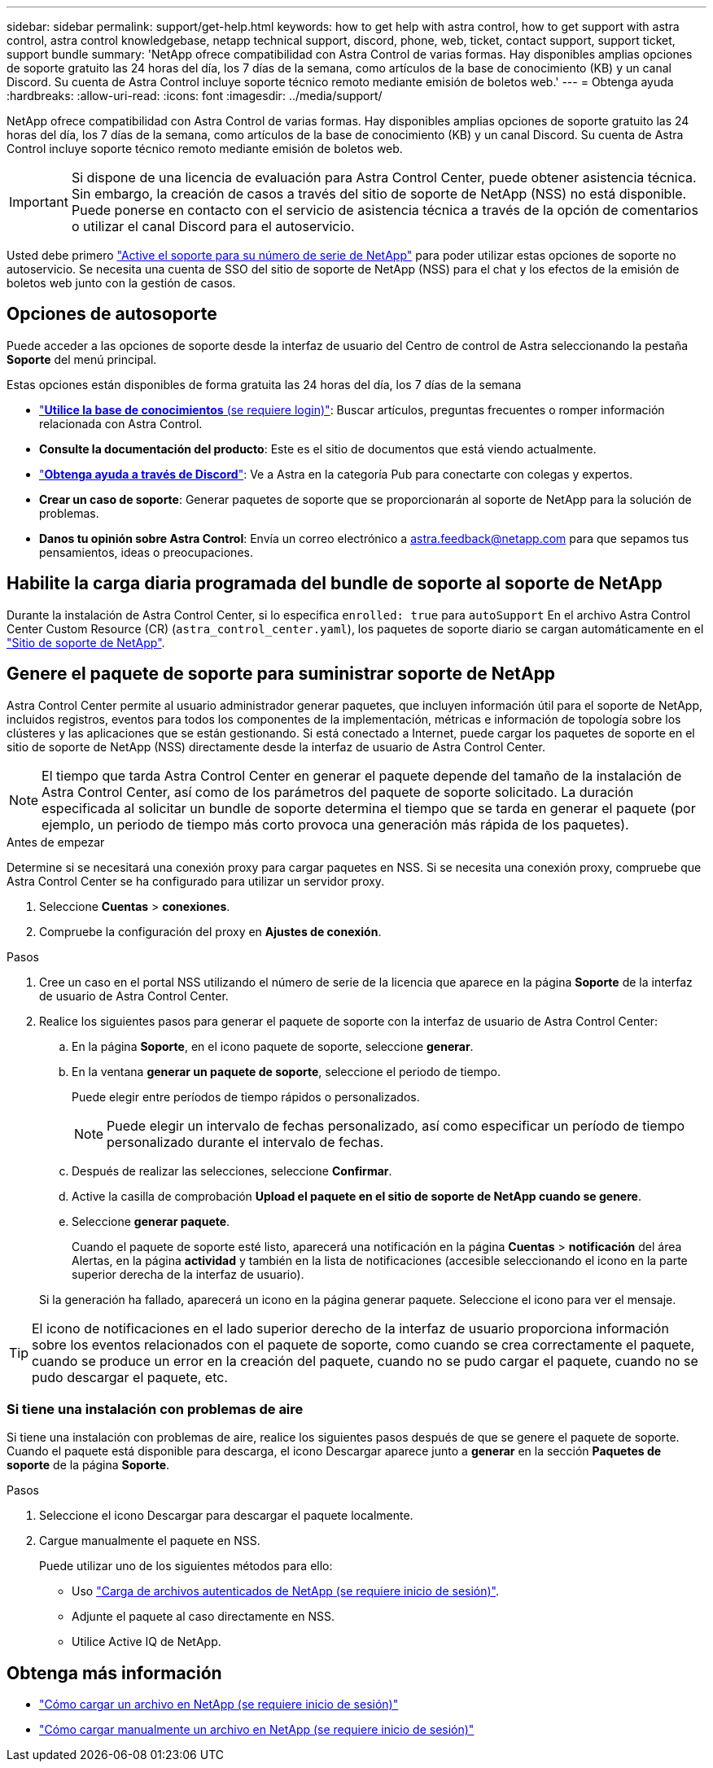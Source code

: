 ---
sidebar: sidebar 
permalink: support/get-help.html 
keywords: how to get help with astra control, how to get support with astra control, astra control knowledgebase, netapp technical support, discord, phone, web, ticket, contact support, support ticket, support bundle 
summary: 'NetApp ofrece compatibilidad con Astra Control de varias formas. Hay disponibles amplias opciones de soporte gratuito las 24 horas del día, los 7 días de la semana, como artículos de la base de conocimiento (KB) y un canal Discord. Su cuenta de Astra Control incluye soporte técnico remoto mediante emisión de boletos web.' 
---
= Obtenga ayuda
:hardbreaks:
:allow-uri-read: 
:icons: font
:imagesdir: ../media/support/


[role="lead"]
NetApp ofrece compatibilidad con Astra Control de varias formas. Hay disponibles amplias opciones de soporte gratuito las 24 horas del día, los 7 días de la semana, como artículos de la base de conocimiento (KB) y un canal Discord. Su cuenta de Astra Control incluye soporte técnico remoto mediante emisión de boletos web.


IMPORTANT: Si dispone de una licencia de evaluación para Astra Control Center, puede obtener asistencia técnica. Sin embargo, la creación de casos a través del sitio de soporte de NetApp (NSS) no está disponible. Puede ponerse en contacto con el servicio de asistencia técnica a través de la opción de comentarios o utilizar el canal Discord para el autoservicio.

Usted debe primero link:../get-started/setup_overview.html["Active el soporte para su número de serie de NetApp"] para poder utilizar estas opciones de soporte no autoservicio. Se necesita una cuenta de SSO del sitio de soporte de NetApp (NSS) para el chat y los efectos de la emisión de boletos web junto con la gestión de casos.



== Opciones de autosoporte

Puede acceder a las opciones de soporte desde la interfaz de usuario del Centro de control de Astra seleccionando la pestaña *Soporte* del menú principal.

Estas opciones están disponibles de forma gratuita las 24 horas del día, los 7 días de la semana

* https://kb.netapp.com/Cloud/Astra/Control["*Utilice la base de conocimientos* (se requiere login)"^]: Buscar artículos, preguntas frecuentes o romper información relacionada con Astra Control.
* *Consulte la documentación del producto*: Este es el sitio de documentos que está viendo actualmente.
* https://discord.gg/NetApp["*Obtenga ayuda a través de Discord*"^]: Ve a Astra en la categoría Pub para conectarte con colegas y expertos.
* *Crear un caso de soporte*: Generar paquetes de soporte que se proporcionarán al soporte de NetApp para la solución de problemas.
* *Danos tu opinión sobre Astra Control*: Envía un correo electrónico a astra.feedback@netapp.com para que sepamos tus pensamientos, ideas o preocupaciones.




== Habilite la carga diaria programada del bundle de soporte al soporte de NetApp

Durante la instalación de Astra Control Center, si lo especifica `enrolled: true` para `autoSupport` En el archivo Astra Control Center Custom Resource (CR) (`astra_control_center.yaml`), los paquetes de soporte diario se cargan automáticamente en el https://mysupport.netapp.com/site/["Sitio de soporte de NetApp"^].



== Genere el paquete de soporte para suministrar soporte de NetApp

Astra Control Center permite al usuario administrador generar paquetes, que incluyen información útil para el soporte de NetApp, incluidos registros, eventos para todos los componentes de la implementación, métricas e información de topología sobre los clústeres y las aplicaciones que se están gestionando. Si está conectado a Internet, puede cargar los paquetes de soporte en el sitio de soporte de NetApp (NSS) directamente desde la interfaz de usuario de Astra Control Center.


NOTE: El tiempo que tarda Astra Control Center en generar el paquete depende del tamaño de la instalación de Astra Control Center, así como de los parámetros del paquete de soporte solicitado. La duración especificada al solicitar un bundle de soporte determina el tiempo que se tarda en generar el paquete (por ejemplo, un periodo de tiempo más corto provoca una generación más rápida de los paquetes).

.Antes de empezar
Determine si se necesitará una conexión proxy para cargar paquetes en NSS. Si se necesita una conexión proxy, compruebe que Astra Control Center se ha configurado para utilizar un servidor proxy.

. Seleccione *Cuentas* > *conexiones*.
. Compruebe la configuración del proxy en *Ajustes de conexión*.


.Pasos
. Cree un caso en el portal NSS utilizando el número de serie de la licencia que aparece en la página *Soporte* de la interfaz de usuario de Astra Control Center.
. Realice los siguientes pasos para generar el paquete de soporte con la interfaz de usuario de Astra Control Center:
+
.. En la página *Soporte*, en el icono paquete de soporte, seleccione *generar*.
.. En la ventana *generar un paquete de soporte*, seleccione el periodo de tiempo.
+
Puede elegir entre períodos de tiempo rápidos o personalizados.

+

NOTE: Puede elegir un intervalo de fechas personalizado, así como especificar un período de tiempo personalizado durante el intervalo de fechas.

.. Después de realizar las selecciones, seleccione *Confirmar*.
.. Active la casilla de comprobación *Upload el paquete en el sitio de soporte de NetApp cuando se genere*.
.. Seleccione *generar paquete*.
+
Cuando el paquete de soporte esté listo, aparecerá una notificación en la página *Cuentas* > *notificación* del área Alertas, en la página *actividad* y también en la lista de notificaciones (accesible seleccionando el icono en la parte superior derecha de la interfaz de usuario).

+
Si la generación ha fallado, aparecerá un icono en la página generar paquete. Seleccione el icono para ver el mensaje.






TIP: El icono de notificaciones en el lado superior derecho de la interfaz de usuario proporciona información sobre los eventos relacionados con el paquete de soporte, como cuando se crea correctamente el paquete, cuando se produce un error en la creación del paquete, cuando no se pudo cargar el paquete, cuando no se pudo descargar el paquete, etc.



=== Si tiene una instalación con problemas de aire

Si tiene una instalación con problemas de aire, realice los siguientes pasos después de que se genere el paquete de soporte.
Cuando el paquete está disponible para descarga, el icono Descargar aparece junto a *generar* en la sección *Paquetes de soporte* de la página *Soporte*.

.Pasos
. Seleccione el icono Descargar para descargar el paquete localmente.
. Cargue manualmente el paquete en NSS.
+
Puede utilizar uno de los siguientes métodos para ello:

+
** Uso https://upload.netapp.com/sg["Carga de archivos autenticados de NetApp (se requiere inicio de sesión)"^].
** Adjunte el paquete al caso directamente en NSS.
** Utilice Active IQ de NetApp.




[discrete]
== Obtenga más información

* https://kb.netapp.com/Advice_and_Troubleshooting/Miscellaneous/How_to_upload_a_file_to_NetApp["Cómo cargar un archivo en NetApp (se requiere inicio de sesión)"^]
* https://kb.netapp.com/Advice_and_Troubleshooting/Data_Storage_Software/ONTAP_OS/How_to_manually_upload_AutoSupport_messages_to_NetApp_in_ONTAP_9["Cómo cargar manualmente un archivo en NetApp (se requiere inicio de sesión)"^]

